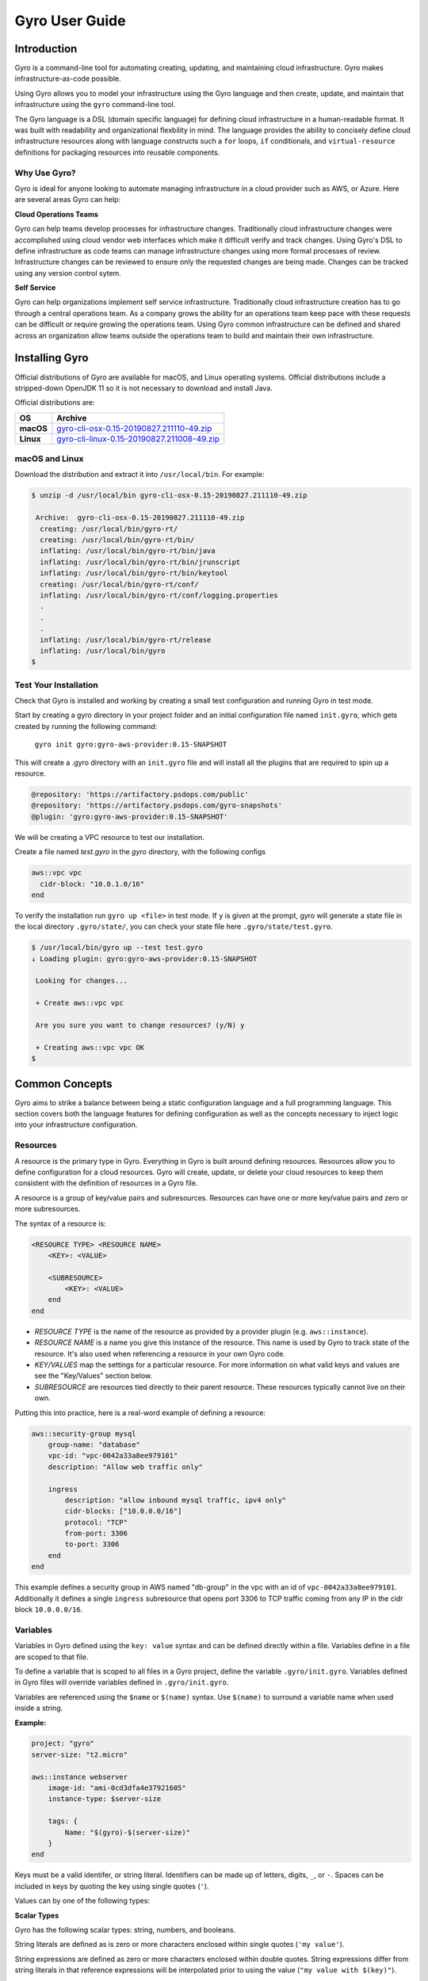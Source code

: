 .. title:: Gyro User Guide

Gyro User Guide
===============

Introduction
------------

Gyro is a command-line tool for automating creating, updating, and maintaining cloud infrastructure. Gyro makes
infrastructure-as-code possible.

Using Gyro allows you to model your infrastructure using the Gyro language and then create, update, and
maintain that infrastructure using the ``gyro`` command-line tool.

The Gyro language is a DSL (domain specific language) for defining cloud infrastructure in a human-readable format. It
was built with readability and organizational flexbility in mind. The language provides the ability to concisely define
cloud infrastructure resources along with language constructs such a ``for`` loops, ``if`` conditionals, and
``virtual-resource`` definitions for packaging resources into reusable components.

Why Use Gyro?
+++++++++++++

Gyro is ideal for anyone looking to automate managing infrastructure in a cloud provider such as AWS, or Azure. Here
are several areas Gyro can help:

**Cloud Operations Teams**

Gyro can help teams develop processes for infrastructure changes. Traditionally cloud infrastructure changes
were accomplished using cloud vendor web interfaces which make it difficult verify and track changes. Using
Gyro's DSL to define infrastructure as code teams can manage infrastructure changes using more formal processes
of review. Infrastructure changes can be reviewed to ensure only the requested changes are being made. Changes can
be tracked using any version control sytem.

**Self Service**

Gyro can help organizations implement self service infrastructure. Traditionally cloud infrastructure creation has to
go through a central operations team. As a company grows the ability for an operations team keep pace with these
requests can be difficult or require growing the operations team. Using Gyro common infrastructure can be defined and
shared across an organization allow teams outside the operations team to build and maintain their own infrastructure.

.. raw:: pdf

    PageBreak

Installing Gyro
---------------

Official distributions of Gyro are available for macOS, and Linux operating systems. Official distributions
include a stripped-down OpenJDK 11 so it is not necessary to download and install Java.

Official distributions are:

================== =================
OS                  Archive
================== =================
**macOS**          `gyro-cli-osx-0.15-20190827.211110-49.zip <https://artifactory.psdops.com/gyro-snapshots/gyro/gyro-cli-osx/0.15-SNAPSHOT/gyro-cli-osx-0.15-20190827.211110-49.zip>`_
**Linux**          `gyro-cli-linux-0.15-20190827.211008-49.zip <https://artifactory.psdops.com/gyro-snapshots/gyro/gyro-cli-linux/0.15-SNAPSHOT/gyro-cli-linux-0.15-20190827.211008-49.zip>`_
================== =================

macOS and Linux
+++++++++++++++

Download the distribution and extract it into ``/usr/local/bin``. For example:

.. code:: shell

    $ unzip -d /usr/local/bin gyro-cli-osx-0.15-20190827.211110-49.zip

     Archive:  gyro-cli-osx-0.15-20190827.211110-49.zip
      creating: /usr/local/bin/gyro-rt/
      creating: /usr/local/bin/gyro-rt/bin/
      inflating: /usr/local/bin/gyro-rt/bin/java
      inflating: /usr/local/bin/gyro-rt/bin/jrunscript
      inflating: /usr/local/bin/gyro-rt/bin/keytool
      creating: /usr/local/bin/gyro-rt/conf/
      inflating: /usr/local/bin/gyro-rt/conf/logging.properties
      .
      .
      .
      inflating: /usr/local/bin/gyro-rt/release
      inflating: /usr/local/bin/gyro
    $

Test Your Installation
++++++++++++++++++++++

Check that Gyro is installed and working by creating a small test configuration and running Gyro in test mode. 

Start by creating a gyro directory in your project folder and an initial configuration file named ``init.gyro``, which gets created by running the following command:

 ``gyro init gyro:gyro-aws-provider:0.15-SNAPSHOT``

This will create a .gyro directory with an ``init.gyro`` file and will install all the plugins that are required to spin up a resource.

.. code::

    @repository: 'https://artifactory.psdops.com/public'
    @repository: 'https://artifactory.psdops.com/gyro-snapshots'
    @plugin: 'gyro:gyro-aws-provider:0.15-SNAPSHOT'
    
We will be creating a VPC resource to test our installation.

Create a file named `test.gyro` in the `gyro` directory, with the following configs

.. code::

    aws::vpc vpc
      cidr-block: "10.0.1.0/16"
    end

To verify the installation run ``gyro up <file>`` in test mode. If ``y`` is given at the prompt, gyro will generate a state file in the local directory ``.gyro/state/``, you can check your state file here ``.gyro/state/test.gyro``.

.. code:: shell

    $ /usr/local/bin/gyro up --test test.gyro
    ↓ Loading plugin: gyro:gyro-aws-provider:0.15-SNAPSHOT

     Looking for changes...
     
     + Create aws::vpc vpc
     
     Are you sure you want to change resources? (y/N) y

     + Creating aws::vpc vpc OK
    $

.. raw:: pdf

    PageBreak

Common Concepts
---------------

Gyro aims to strike a balance between being a static configuration language and a full programming
language. This section covers both the language features for defining configuration as well as the
concepts necessary to inject logic into your infrastructure configuration.

Resources
+++++++++

A resource is the primary type in Gyro. Everything in Gyro is built around defining resources. Resources
allow you to define configuration for a cloud resources. Gyro will create, update, or delete your
cloud resources to keep them consistent with the definition of resources in a Gyro file.

A resource is a group of key/value pairs and subresources. Resources can have one or more key/value
pairs and zero or more subresources.

The syntax of a resource is:

.. code::

    <RESOURCE TYPE> <RESOURCE NAME>
        <KEY>: <VALUE>

        <SUBRESOURCE>
            <KEY>: <VALUE>
        end
    end

- *RESOURCE TYPE* is the name of the resource as provided by a provider plugin (e.g. ``aws::instance``).
- *RESOURCE NAME* is a name you give this instance of the resource. This name is used by Gyro to
  track state of the resource. It's also used when referencing a resource in your own Gyro code.
- *KEY/VALUES* map the settings for a particular resource. For more information on what valid keys
  and values are see the "Key/Values" section below.
- *SUBRESOURCE* are resources tied directly to their parent resource. These resources typically
  cannot live on their own.

Putting this into practice, here is a real-word example of defining a resource:

.. code::

    aws::security-group mysql
        group-name: "database"
        vpc-id: "vpc-0042a33a8ee979101"
        description: "Allow web traffic only"

        ingress
            description: "allow inbound mysql traffic, ipv4 only"
            cidr-blocks: ["10.0.0.0/16"]
            protocol: "TCP"
            from-port: 3306
            to-port: 3306
        end
    end

This example defines a security group in AWS named "db-group" in the vpc with an id of ``vpc-0042a33a8ee979101``. Additionally it defines a single
``ingress`` subresource that opens port 3306 to TCP traffic coming from any IP in the cidr block ``10.0.0.0/16``.

Variables
+++++++++

Variables in Gyro defined using the ``key: value`` syntax and can be defined directly within a file. Variables
define in a file are scoped to that file.

To define a variable that is scoped to all files in a Gyro project, define the variable ``.gyro/init.gyro``. Variables
defined in Gyro files will override variables defined in ``.gyro/init.gyro``.

Variables are referenced using the ``$name`` or ``$(name)`` syntax. Use ``$(name)`` to surround a variable name
when used inside a string.

**Example:**

.. code::

    project: "gyro"
    server-size: "t2.micro"

    aws::instance webserver
        image-id: "ami-0cd3dfa4e37921605"
        instance-type: $server-size

        tags: {
            Name: "$(gyro)-$(server-size)"
        }
    end

Keys must be a valid identifer, or string literal. Identifiers can be made up of letters, digits, ``_``, or ``-``. Spaces
can be included in keys by quoting the key using single quotes (``'``).

Values can by one of the following types:

**Scalar Types**

Gyro has the following scalar types: string, numbers, and booleans.

String literals are defined as is zero or more characters enclosed within single quotes (``'my value'``).

String expressions are defined as zero or more characters enclosed within double quotes. String expressions differ from string
literals in that reference expressions will be interpolated prior to using the value (``"my value with $(key)"``).

Numbers can be integers or floats (``10``, ``10.5``, ``-10``).

Booleans are defined as ``true`` or ``false``.

**Compound Types**

Gyro has two compound types: maps, and lists.

Maps are zero or more comma-separated key/value pairs inside curly brackets (``{ key: 'value' }``).

Lists are zero or more comma-separated values inside square brackets (``['item1', 'item2']``).

Directives
++++++++++

Directives are Gyro language extensions that add functionality to the base language. Directives begin with
the ``@`` symbol, for example, the line ``@plugin: 'gyro:gyro-aws-provider:0.15-SNAPSHOT'`` in the "Test Your Installation"
section of this document is actually a directive that loads an external plugin.

Gyro comes with a few built-in directives:

**Respository**

The repository directive adds to the list of repositories that will be searched for plugins. This directive takes
a single argument with a URL to the root of a Maven repository. Multiple repositories can be added by calling
this directive multiple times.

.. code::

    @repository: 'https://artifactory.psdops.com/public'

**Plugin**

The plugin directive loads a plugin. Support for cloud providers is implemented by plugins. All Gyro projects will
have a minimum of one plugin to define the cloud provider in use. This directive takes a single argument in the
format ``group-artifact:artifact-name:version``. Multiple plugins can be loaded by calling this directive
multiple times.

.. code::

    @plugin: 'gyro:gyro-brightspot-plugin:0.15-SNAPSHOT'

**Virtual Resources**

The virtual resource directive, ``@virtual``, provides a mechanism for grouping resource configurations into
a reuseable package. Once defined, a virtual resource looks just like any other resource definition.

**Example:**

The following example defines the ``brightspot::vpc`` virtual resource which creates a single vpc and subnet. It
only requires a ``name`` be defined.

.. code::

    @virtual brightspot::vpc
        @param name

        aws::vpc vpc
            cidr-block: "10.0.0.0/16"
            tags: {
                Name: "brightspot $name"
            }
        end

        aws::subnet "us-east-1a"
            vpc: $(aws::vpc vpc)
            availability-zone: us-east-1a
            cidr-block: "10.0.0.0/24"

            tags: {
                Name: "brightspot $name"
            }
        end
    @end

Here is an example of using this virtual resource:

.. code::

    brightspot::vpc development
        name: "gyro"
    end

Resources defined inside a virtual resource can be referenced by prefixing the resource to be referenced with the
name provided in the usage of the virtual resource:

.. code::

    development-vpc: $(aws::vpc development/vpc)

**Control Structures**

Gyro provides two control structures, ``@if`` and ``@for``.

**@if Directive**

.. code::

    @if $(subnet).availability-zone = 'us-east-1a'
        aws::instance us-east-1a-instance
            image-id: "ami-0cd3dfa4e37921605"
            instance-type: "t2.nano"
            subnet: $subnet
        end
    -elseif $(subnet).availability-zone = 'us-east-1b'
        aws::instance us-east-1b-instance
            image-id: "ami-0dd3aea9e319ab101"
            instance-type: "t2.micro"
            subnet: $subnet
        end
    @end

**@for Directive**

.. code::

    @for subnet -in $(aws::subnet public-*)
        aws::instance us-east-1b-instance
            image-id: "ami-0dd3aea9e319ab101"
            instance-type: "t2.micro"
            subnet: $subnet
        end
    @end

.. raw:: pdf

    PageBreak

Creating Infrastructure
-----------------------

The diagram below depicts the reference architecture of a virtual private network with associated resources.

.. image:: ../images/vpc-overview.png

This document will focus on the implementation of this architecture in AWS.

By the end of this guide you should have a working local Gyro environment and deployed below given resources on AWS cloud :

1. Virtual private cloud network (VPC)
2. Subnet
3. Route Table
4. Internet gateway

Configuration
+++++++++++++

The first step to creating infrastructure with gyro is to define the init config file which has details about your project such as plugins, credentials, global variables and backend file systems.

Inside your project folder, start by creating a `gyro` directory and run the ``gyro init <plugins>`` to create the init file with the required plugins. You can also run ``gyro help init`` for detailed usage of this command.

You also need to add the project specific details in the  ``init.gyro`` configuration file such as credentials which will allow gyro to create resources on cloud.

.. code:: shell

    $ /usr/local/bin/gyro init gyro:gyro-aws-provider:0.15-SNAPSHOT

    + Creating a new .gyro directory
    + Writing to the .gyro/init.gyro file

After generating th init.gyro config file, create a resource file named vpc.gyro with the following configuration :

.. code::

    aws::vpc vpc-example
        cidr-block: "10.0.0.0/16"
    
        tags: {
            Name: "vpc-example"
        }
    end

    aws::subnet subnet-public-us-east-2a
        vpc: $(aws::vpc vpc-example)
        cidr-block: "10.0.0.0/26"
        availability-zone: "us-east-2a"
    
        tags: {
            Name: "subnet-public-us-east-2a"
        }
    end

VPC
+++

aws::vpc - The name of the resource which will be used by gyro to identify the VPC resource.

cidr-block - The IPv4 network range for the VPC, in CIDR notation

Subnet
++++++

aws::subnet - The name of the resource which will be used by gyro to identify the subnet resource.

vpc-id : The ID of the VPC to create the subnet in, which in this case would be the vpc-example.

cidr-block : The IPv4 network range for the subnet, in CIDR notation.

availability-zone : The name of the availablity zone to create this subnet.

The above given configuration would be creating a VPC resource and a subnet associated to that network as depicted in the diagram below :

.. image:: ../images/vpc-subnet-overview.png

Launching Infrastructure
------------------------

Now that the infrastructure configuration is defined, it is ready to launch. Run gyro up ``vpc.gyro``, you can also pass ``--verbose`` flag to get additional details of the resource. When ``y`` is given at the prompt, resource state file gets generated under here ``.gyro/state/vpc.gyro``.

You should see output similar to the following :

.. code:: shell

  $ /usr/local/bin/gyro up vpc.gyro

   ↓ Loading plugin: gyro:gyro-aws-provider:0.15-SNAPSHOT
   ↓ Loading plugin: gyro:gyro-brightspot-plugin:0.15-SNAPSHOT
   ⟳ Refreshed resources: 0
   
   Looking for changes...
   
   + Create aws::vpc vpc-example
   + Create aws::subnet subnet-public-us-east-2a
   
   Are you sure you want to change resources? (y/N) y
   
   + Creating aws::vpc vpc-example OK
   + Creating aws::subnet subnet-public-us-east-2a OK

.. raw:: pdf

    PageBreak

Updating Infrastructure
-----------------------

This section will explain how Gyro handles changes to the configuration of the infrastructure.

Gyro will output a difference between the current settings provided by the configuration files and the current state of the environment in the cloud. It will always output its proposed actions before executing them.
The user can then confirm to execute or abort.

Configuration
+++++++++++++

Use Case 1: Create a custom route table associated to your VPC which will control the network traffic rules for the subnet.

Use Case 2: Create an internet gateway attached to your VPC and ensure that your subnet's route table has an entry for the internet bound traffic to the internet gateway.

.. image:: ../images/vpc-route.png

Add the below given configs in the vpc.gyro file inorder to update an existing setup environment.

.. code::

	aws::internet-gateway ig-example
	    vpc-id: $(aws::vpc vpc-example | vpc-id)
	end

	aws::route-table route-table-example
	    vpc-id: $(aws::vpc vpc-example | vpc-id)
	    subnet-ids: $(aws::subnet subnet-public-us-east-1a | subnet-id)
	end

	aws::route route-example
	    route-table-id: $(aws::route-table route-table-example | route-table-id)
	    destination-cidr-block: "0.0.0.0/0"
	    gateway-id: $(aws::internet-gateway ig-example | internet-gateway-id)
	    cidr-block: "10.0.0.0/16"
	end


Internet Gateway
++++++++++++++++

aws::internet-gateway - The name of the resource which will be used by gyro to identify the internet gateway.

vpc-id: This is the ID of the VPC to create an internet gateway in

Route Table
+++++++++++

aws::route-table - The name of the resource which will be used by gyro to identify the custom route table.

vpc-id: This is the ID of the VPC to create a route table for.

subnet-ids: Subnet IDs to associate with this route table, it can be a list of subnet ids. In our case there is just one subnet id.

Route
+++++

aws::route - The name of the route resource. This resource will set the route for the internet-bound traffic of the subnet.

route-table-id - This is the ID of the route table to add this route to.

gateway-id - This is the ID of the internet gateway resource which is needed to add a route that directs internet-bound traffic to the internet gateway

cidr-block - This is the destination IPv4 CIDR block to scope the route to a narrower range of IP's.

This will create a custom route table with the below given entries :

================== =================
Destination             Target
================== =================
**10.0.0.0/16**        local
**0.0.0.0/0**          igw-id
================== =================

Gyro will give a difference of variables that have changed for this file, in our case you will see the creates.

Apply the configuration changes by running gyro up again. Gyro will show you what actions are required.

.. code:: shell

  $ /usr/local/bin/gyro up vpc.gyro

   ↓ Loading plugin: gyro:gyro-aws-provider:0.15-SNAPSHOT
   ↓ Loading plugin: gyro:gyro-brightspot-plugin:0.15-SNAPSHOT
   ⟳ Refreshed resources: 2
 
   Looking for changes...
 
   + Create aws::internet-gateway ig-example
   + Create aws::route-table route-table-example
   + Create aws::route route-example
 
   Are you sure you want to change resources? (y/N) y
 
   + Creating aws::internet-gateway ig-example OK
   + Creating aws::route-table route-table-example OK
   + Creating aws::route route-example OK

At this point the network environment displayed in the overview diagram is set up.

.. raw:: pdf

    PageBreak

Destroying Infrastructure
-------------------------

After creating temporary resources for testing or performing other activities, it may be necessary to destroy infrastructure.
Gyro will never destroy infrastructure without prompting.

Delete actions completely remove resources from the cloud.

In order to remove a resource from the existing infrastructure, remove the configs from the resource file.

.. code::

   aws::route route-example
    route-table: $(aws::route-table route-table-example)
    destination-cidr-block: "0.0.0.0/0"
    gateway: $(aws::internet-gateway ig-example)
  end


Removing the route resource will delete the internet-bound traffic route from the route table.

.. code:: shell

  $ /usr/local/bin/gyro up vpc.gyro

   ↓ Loading plugin: gyro:gyro-aws-provider:0.15-SNAPSHOT
   ↓ Loading plugin: gyro:gyro-brightspot-plugin:0.15-SNAPSHOT
   ⟳ Refreshed resources: 5

   Looking for changes...

   - Delete aws::route route-example

   Are you sure you want to change resources? (y/N) y

   - Deleting aws::route route-example OK

Gyro confirms the deletion. Typing y will execute the delete request. All resource deletions work the same way in gyro: remove the resource section from the config file.

In order to remove the entire virtual private cloud network instead of associated resources, remove the entire VPC config section from vpc.gyro file.
Gyro will start deleting the parent resource along with the associated resources.

Example given below : remove this entire section from the vpc.gyro file :

.. code::

   aws::vpc vpc-example
       cidr-block: "10.0.0.0/16"
   
       tags: {
           Name: "vpc-example-1"
       }
   end

   aws::subnet subnet-public-us-east-2a
       vpc: $(aws::vpc vpc-example)
       cidr-block: "10.0.0.0/26"
       availability-zone: "us-east-2a"
   
       tags: {
           Name: "subnet-public-us-east-2a"
       }
   end
   
   aws::internet-gateway ig-example
       vpc: $(aws::vpc vpc-example)
   
       tags: {
           Name: "ig-example"
       }
   end
   
   aws::route-table route-table-example
       vpc: $(aws::vpc vpc-example)
       subnets: [$(aws::subnet subnet-public-us-east-2a)]
   
       tags: {
           Name: "route-table-example"
       }
   end

The resource vpc and associated resources will get deleted after ``y`` is given at the prompt.

.. code:: shell

   $/usr/local/bin/gyro up vpc.gyro

    ↓ Loading plugin: gyro:gyro-aws-provider:0.15-SNAPSHOT
    ↓ Loading plugin: gyro:gyro-brightspot-plugin:0.15-SNAPSHOT

    ⟳ Refreshed resources: 4

    Looking for changes...

    - Delete aws::vpc vpc-example (vpc-0db28818a6cb91795)
    - Delete aws::subnet subnet-public-us-east-2a (subnet-00ef07cf7a507d64c)
    - Delete aws::internet-gateway ig-example (igw-04463fa091c36aff6)
    - Delete aws::route-table route-table-example (rtb-09c6c85e550100385)

    Are you sure you want to change resources? (y/N) y

    - Deleting aws::route-table route-table-example (rtb-09c6c85e550100385) OK
    - Deleting aws::internet-gateway ig-example (igw-04463fa091c36aff6) OK
    - Deleting aws::subnet subnet-public-us-east-2a (subnet-00ef07cf7a507d64c) OK
    - Deleting aws::vpc vpc-example (vpc-0db28818a6cb91795) OK

.. raw:: pdf

    PageBreak